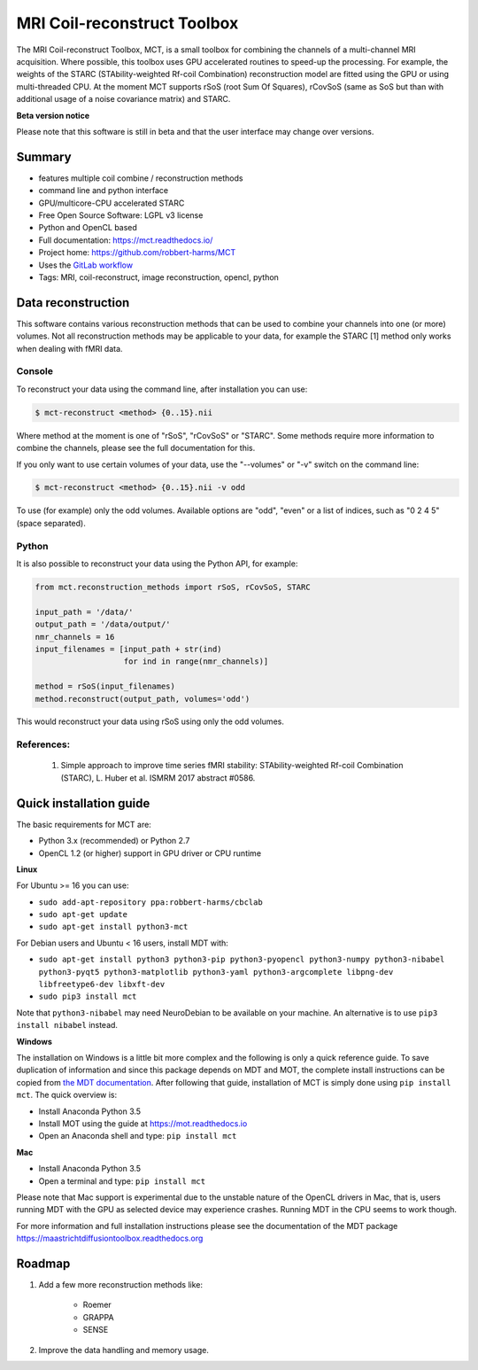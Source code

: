 ############################
MRI Coil-reconstruct Toolbox
############################
The MRI Coil-reconstruct Toolbox, MCT, is a small toolbox for combining the channels of a multi-channel MRI acquisition.
Where possible, this toolbox uses GPU accelerated routines to speed-up the processing.
For example, the weights of the STARC (STAbility-weighted Rf-coil Combination) reconstruction model are fitted using the GPU or using multi-threaded CPU.
At the moment MCT supports rSoS (root Sum Of Squares), rCovSoS (same as SoS but than with additional usage of a noise covariance matrix) and STARC.


**Beta version notice**

Please note that this software is still in beta and that the user interface may change over versions.


*******
Summary
*******
* features multiple coil combine / reconstruction methods
* command line and python interface
* GPU/multicore-CPU accelerated STARC
* Free Open Source Software: LGPL v3 license
* Python and OpenCL based
* Full documentation: https://mct.readthedocs.io/
* Project home: https://github.com/robbert-harms/MCT
* Uses the `GitLab workflow <https://docs.gitlab.com/ee/workflow/gitlab_flow.html>`_
* Tags: MRI, coil-reconstruct, image reconstruction, opencl, python


*******************
Data reconstruction
*******************
This software contains various reconstruction methods that can be used to combine your channels into one (or more) volumes.
Not all reconstruction methods may be applicable to your data, for example the STARC [1] method only works when dealing with fMRI data.

Console
=======
To reconstruct your data using the command line, after installation you can use:

.. code-block:: console

    $ mct-reconstruct <method> {0..15}.nii

Where method at the moment is one of "rSoS", "rCovSoS" or "STARC".
Some methods require more information to combine the channels, please see the full documentation for this.

If you only want to use certain volumes of your data, use the "--volumes" or "-v" switch on the command line:

.. code-block:: console

    $ mct-reconstruct <method> {0..15}.nii -v odd

To use (for example) only the odd volumes. Available options are "odd", "even" or a list of indices, such as "0 2 4 5" (space separated).


Python
======
It is also possible to reconstruct your data using the Python API, for example:


.. code-block:: python

    from mct.reconstruction_methods import rSoS, rCovSoS, STARC

    input_path = '/data/'
    output_path = '/data/output/'
    nmr_channels = 16
    input_filenames = [input_path + str(ind)
                       for ind in range(nmr_channels)]

    method = rSoS(input_filenames)
    method.reconstruct(output_path, volumes='odd')

This would reconstruct your data using rSoS using only the odd volumes.


References:
===========
    1) Simple approach to improve time series fMRI stability: STAbility-weighted Rf-coil Combination (STARC), L. Huber et al. ISMRM 2017 abstract #0586.


************************
Quick installation guide
************************
The basic requirements for MCT are:

* Python 3.x (recommended) or Python 2.7
* OpenCL 1.2 (or higher) support in GPU driver or CPU runtime


**Linux**

For Ubuntu >= 16 you can use:

* ``sudo add-apt-repository ppa:robbert-harms/cbclab``
* ``sudo apt-get update``
* ``sudo apt-get install python3-mct``


For Debian users and Ubuntu < 16 users, install MDT with:

* ``sudo apt-get install python3 python3-pip python3-pyopencl python3-numpy python3-nibabel python3-pyqt5 python3-matplotlib python3-yaml python3-argcomplete libpng-dev libfreetype6-dev libxft-dev``
* ``sudo pip3 install mct``

Note that ``python3-nibabel`` may need NeuroDebian to be available on your machine. An alternative is to use ``pip3 install nibabel`` instead.


**Windows**

The installation on Windows is a little bit more complex and the following is only a quick reference guide.
To save duplication of information and since this package depends on MDT and MOT, the complete install instructions can be copied from
`the MDT documentation <https://maastrichtdiffusiontoolbox.readthedocs.org>`_.
After following that guide, installation of MCT is simply done using ``pip install mct``.
The quick overview is:

* Install Anaconda Python 3.5
* Install MOT using the guide at https://mot.readthedocs.io
* Open an Anaconda shell and type: ``pip install mct``


**Mac**

* Install Anaconda Python 3.5
* Open a terminal and type: ``pip install mct``

Please note that Mac support is experimental due to the unstable nature of the OpenCL drivers in Mac, that is, users running MDT with the GPU as selected device may experience crashes.
Running MDT in the CPU seems to work though.


For more information and full installation instructions please see the documentation of the MDT package https://maastrichtdiffusiontoolbox.readthedocs.org


*******
Roadmap
*******
1) Add a few more reconstruction methods like:

    * Roemer
    * GRAPPA
    * SENSE

2) Improve the data handling and memory usage.
